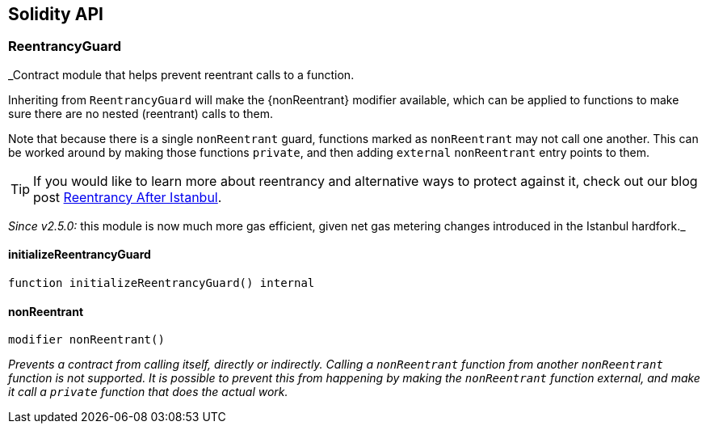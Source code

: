 == Solidity API

=== ReentrancyGuard

_Contract module that helps prevent reentrant calls to a function.

Inheriting from `ReentrancyGuard` will make the \{nonReentrant} modifier
available, which can be applied to functions to make sure there are no
nested (reentrant) calls to them.

Note that because there is a single `nonReentrant` guard, functions
marked as `nonReentrant` may not call one another. This can be worked
around by making those functions `private`, and then adding `external`
`nonReentrant` entry points to them.

TIP: If you would like to learn more about reentrancy and alternative
ways to protect against it, check out our blog post
https://blog.openzeppelin.com/reentrancy-after-istanbul/[Reentrancy
After Istanbul].

_Since v2.5.0:_ this module is now much more gas efficient, given net
gas metering changes introduced in the Istanbul hardfork._

==== initializeReentrancyGuard

[source,solidity]
----
function initializeReentrancyGuard() internal
----

==== nonReentrant

[source,solidity]
----
modifier nonReentrant()
----

_Prevents a contract from calling itself, directly or indirectly.
Calling a `nonReentrant` function from another `nonReentrant` function
is not supported. It is possible to prevent this from happening by
making the `nonReentrant` function external, and make it call a
`private` function that does the actual work._
